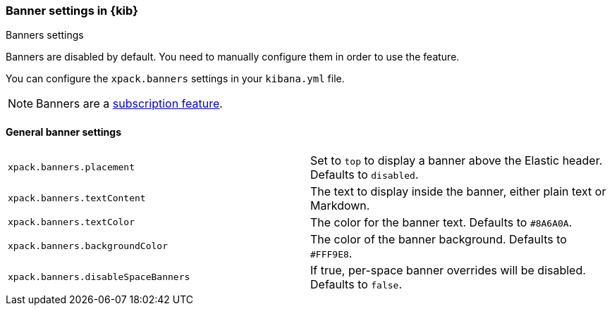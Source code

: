 [role="xpack"]
[[banners-settings-kb]]
=== Banner settings in {kib}
++++
<titleabbrev>Banners settings</titleabbrev>
++++

Banners are disabled by default. You need to manually configure them in order to use the feature.

You can configure the `xpack.banners` settings in your `kibana.yml` file.

[NOTE]
====
Banners are a https://www.elastic.co/subscriptions[subscription feature].
====

[[general-banners-settings-kb]]
==== General banner settings

[cols="2*<"]
|===

| `xpack.banners.placement`
| Set to `top` to display a banner above the Elastic header. Defaults to `disabled`.

| `xpack.banners.textContent`
| The text to display inside the banner, either plain text or Markdown.

| `xpack.banners.textColor`
| The color for the banner text. Defaults to `#8A6A0A`.

| `xpack.banners.backgroundColor`
| The color of the banner background. Defaults to `#FFF9E8`.

| `xpack.banners.disableSpaceBanners`
| If true, per-space banner overrides will be disabled. Defaults to `false`.

|===
